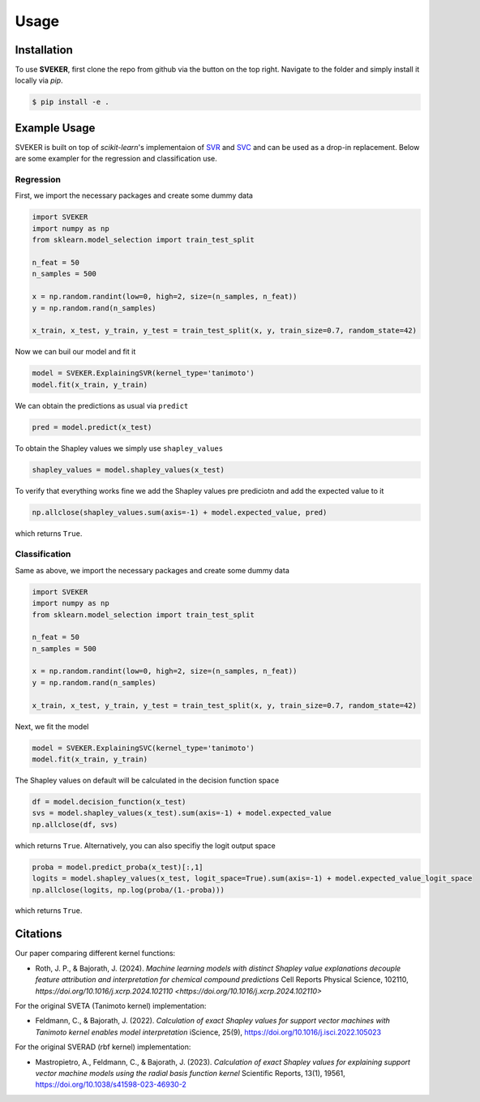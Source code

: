 Usage
=====

Installation
------------

To use **SVEKER**, first clone the repo from github via the button on the top right. Navigate to the folder and simply install it locally via `pip`.

.. code-block:: console

    $ pip install -e .

Example Usage
-------------

SVEKER is built on top of `scikit-learn`'s implementaion of `SVR <https://scikit-learn.org/stable/modules/generated/sklearn.svm.SVR.html>`_ and `SVC <https://scikit-learn.org/stable/modules/generated/sklearn.svm.SVC.html>`_ and can be used as a drop-in replacement. Below are some exampler for the regression and classification use.

Regression
..........

First, we import the necessary packages and create some dummy data

.. code-block::

    import SVEKER
    import numpy as np
    from sklearn.model_selection import train_test_split

    n_feat = 50
    n_samples = 500

    x = np.random.randint(low=0, high=2, size=(n_samples, n_feat))
    y = np.random.rand(n_samples)

    x_train, x_test, y_train, y_test = train_test_split(x, y, train_size=0.7, random_state=42)

Now we can buil our model and fit it

.. code-block::

    model = SVEKER.ExplainingSVR(kernel_type='tanimoto')
    model.fit(x_train, y_train)

We can obtain the predictions as usual via ``predict``

.. code-block::

    pred = model.predict(x_test)

To obtain the Shapley values we simply use ``shapley_values``

.. code-block::

    shapley_values = model.shapley_values(x_test)

To verify that everything works fine we add the Shapley values pre prediciotn and add the expected value to it

.. code-block::

    np.allclose(shapley_values.sum(axis=-1) + model.expected_value, pred)

which returns ``True``.

Classification
..............

Same as above, we import the necessary packages and create some dummy data

.. code-block::

    import SVEKER
    import numpy as np
    from sklearn.model_selection import train_test_split

    n_feat = 50
    n_samples = 500

    x = np.random.randint(low=0, high=2, size=(n_samples, n_feat))
    y = np.random.rand(n_samples)

    x_train, x_test, y_train, y_test = train_test_split(x, y, train_size=0.7, random_state=42)

Next, we fit the model

.. code-block::
    
    model = SVEKER.ExplainingSVC(kernel_type='tanimoto')
    model.fit(x_train, y_train)

The Shapley values on default will be calculated in the decision function space

.. code-block::

    df = model.decision_function(x_test)
    svs = model.shapley_values(x_test).sum(axis=-1) + model.expected_value
    np.allclose(df, svs)

which returns ``True``. Alternatively, you can also specifiy the logit output space

.. code-block::

    proba = model.predict_proba(x_test)[:,1]
    logits = model.shapley_values(x_test, logit_space=True).sum(axis=-1) + model.expected_value_logit_space
    np.allclose(logits, np.log(proba/(1.-proba)))

which returns ``True``.

Citations
---------

Our paper comparing different kernel functions:

- Roth, J. P., & Bajorath, J. (2024). `Machine learning models with distinct Shapley value explanations decouple feature attribution and interpretation for chemical compound predictions` Cell Reports Physical Science, 102110, `https://doi.org/10.1016/j.xcrp.2024.102110 <https://doi.org/10.1016/j.xcrp.2024.102110>`

For the original SVETA (Tanimoto kernel) implementation:

- Feldmann, C., & Bajorath, J. (2022). `Calculation of exact Shapley values for support vector machines with Tanimoto kernel enables model interpretation` iScience, 25(9), `https://doi.org/10.1016/j.isci.2022.105023 <https://doi.org/10.1016/j.isci.2022.105023>`_

For the original SVERAD (rbf kernel) implementation:

- Mastropietro, A., Feldmann, C., & Bajorath, J. (2023). `Calculation of exact Shapley values for explaining support vector machine models using the radial basis function kernel` Scientific Reports, 13(1), 19561, `https://doi.org/10.1038/s41598-023-46930-2 <https://doi.org/10.1038/s41598-023-46930-2>`_